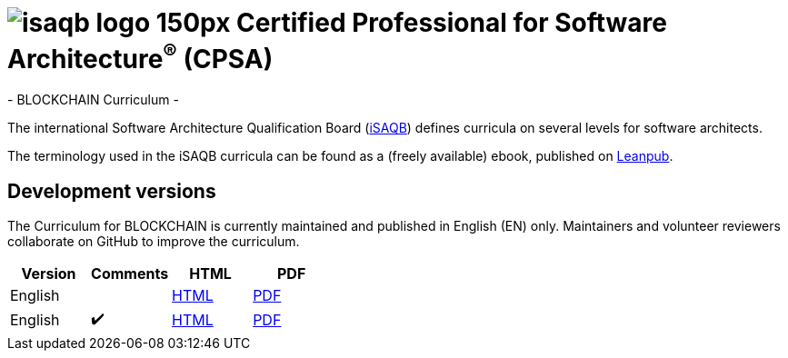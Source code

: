 = image:images/isaqb-logo-150px.jpg[] Certified Professional for Software Architecture^(R)^ (CPSA)
- BLOCKCHAIN Curriculum -

The international Software Architecture Qualification Board (link:https://isaqb.org[iSAQB]) defines curricula on several levels for software architects.

The terminology used in the iSAQB curricula can be found as a (freely available) ebook, published on https://leanpub.com/isaqbglossary/read[Leanpub].

== Development versions

The Curriculum for BLOCKCHAIN is currently maintained and published in English (EN) only.
Maintainers and volunteer reviewers collaborate on GitHub to improve the curriculum.

|===
| Version | Comments | HTML | PDF

| English
|
| link:curriculum-blockchain_en.html[HTML]
| link:curriculum-blockchain_en.pdf[PDF]

| English
| ✔️
| link:curriculum-blockchain_remarks_en.html[HTML]
| link:curriculum-blockchain_remarks_en.pdf[PDF]

|===
